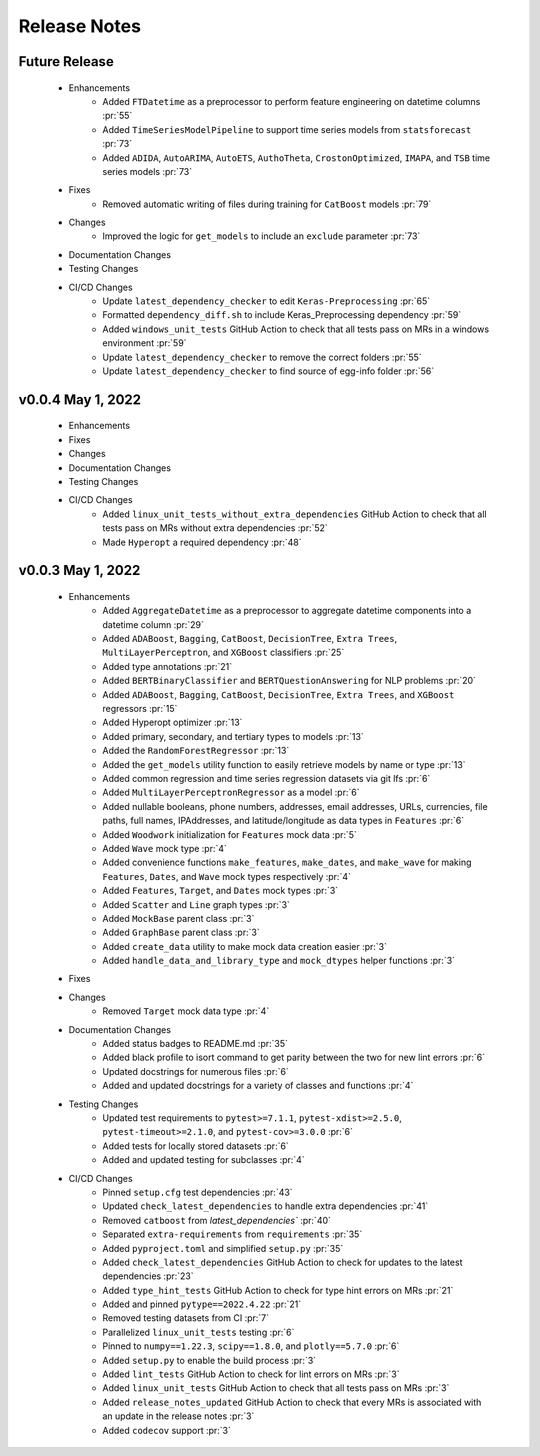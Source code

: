 Release Notes
-------------

Future Release
==============
    * Enhancements
        * Added ``FTDatetime`` as a preprocessor to perform feature engineering on datetime columns :pr:`55`
        * Added ``TimeSeriesModelPipeline`` to support time series models from ``statsforecast`` :pr:`73`
        * Added ``ADIDA``, ``AutoARIMA``, ``AutoETS``, ``AuthoTheta``, ``CrostonOptimized``, ``IMAPA``, and ``TSB`` time series models :pr:`73`
    * Fixes
        * Removed automatic writing of files during training for ``CatBoost`` models :pr:`79`
    * Changes
        * Improved the logic for ``get_models`` to include an ``exclude`` parameter :pr:`73`
    * Documentation Changes
    * Testing Changes
    * CI/CD Changes
        * Update ``latest_dependency_checker`` to edit ``Keras-Preprocessing`` :pr:`65`
        * Formatted ``dependency_diff.sh`` to include Keras_Preprocessing dependency :pr:`59`
        * Added ``windows_unit_tests`` GitHub Action to check that all tests pass on MRs in a windows environment :pr:`59`
        * Update ``latest_dependency_checker`` to remove the correct folders :pr:`55`
        * Update ``latest_dependency_checker`` to find source of egg-info folder :pr:`56`


v0.0.4 May 1, 2022
==================
    * Enhancements
    * Fixes
    * Changes
    * Documentation Changes
    * Testing Changes
    * CI/CD Changes
        * Added ``linux_unit_tests_without_extra_dependencies`` GitHub Action to check that all tests pass on MRs without extra dependencies :pr:`52`
        * Made ``Hyperopt`` a required dependency :pr:`48`


v0.0.3 May 1, 2022
==================
    * Enhancements
        * Added ``AggregateDatetime`` as a preprocessor to aggregate datetime components into a datetime column :pr:`29`
        * Added ``ADABoost``, ``Bagging``, ``CatBoost``, ``DecisionTree``, ``Extra Trees``, ``MultiLayerPerceptron``, and ``XGBoost`` classifiers :pr:`25`
        * Added type annotations :pr:`21`
        * Added ``BERTBinaryClassifier`` and ``BERTQuestionAnswering`` for NLP problems :pr:`20`
        * Added ``ADABoost``, ``Bagging``, ``CatBoost``, ``DecisionTree``, ``Extra Trees``, and ``XGBoost`` regressors :pr:`15`
        * Added Hyperopt optimizer :pr:`13`
        * Added primary, secondary, and tertiary types to models :pr:`13`
        * Added the ``RandomForestRegressor`` :pr:`13`
        * Added the ``get_models`` utility function to easily retrieve models by name or type :pr:`13`
        * Added common regression and time series regression datasets via git lfs :pr:`6`
        * Added ``MultiLayerPerceptronRegressor`` as a model :pr:`6`
        * Added nullable booleans, phone numbers, addresses, email addresses, URLs, currencies, file paths, full names, IPAddresses, and latitude/longitude as data types in ``Features`` :pr:`6`
        * Added ``Woodwork`` initialization for ``Features`` mock data :pr:`5`
        * Added ``Wave`` mock type :pr:`4`
        * Added convenience functions ``make_features``, ``make_dates``, and ``make_wave`` for making ``Features``, ``Dates``, and ``Wave`` mock types respectively :pr:`4`
        * Added ``Features``, ``Target``, and ``Dates`` mock types :pr:`3`
        * Added ``Scatter`` and ``Line`` graph types :pr:`3`
        * Added ``MockBase`` parent class :pr:`3`
        * Added ``GraphBase`` parent class :pr:`3`
        * Added ``create_data`` utility to make mock data creation easier :pr:`3`
        * Added ``handle_data_and_library_type`` and ``mock_dtypes`` helper functions :pr:`3`
    * Fixes
    * Changes
        * Removed ``Target`` mock data type :pr:`4`
    * Documentation Changes
        * Added status badges to README.md :pr:`35`
        * Added black profile to isort command to get parity between the two for new lint errors :pr:`6`
        * Updated docstrings for numerous files :pr:`6`
        * Added and updated docstrings for a variety of classes and functions :pr:`4`
    * Testing Changes
        * Updated test requirements to ``pytest>=7.1.1``, ``pytest-xdist>=2.5.0``, ``pytest-timeout>=2.1.0``, and ``pytest-cov>=3.0.0`` :pr:`6`
        * Added tests for locally stored datasets :pr:`6`
        * Added and updated testing for subclasses :pr:`4`
    * CI/CD Changes
        * Pinned ``setup.cfg`` test dependencies :pr:`43`
        * Updated ``check_latest_dependencies`` to handle extra dependencies :pr:`41`
        * Removed ``catboost`` from `latest_dependencies`` :pr:`40`
        * Separated ``extra-requirements`` from ``requirements`` :pr:`35`
        * Added ``pyproject.toml`` and simplified ``setup.py`` :pr:`35`
        * Added ``check_latest_dependencies`` GitHub Action to check for updates to the latest dependencies :pr:`23`
        * Added ``type_hint_tests`` GitHub Action to check for type hint errors on MRs :pr:`21`
        * Added and pinned ``pytype==2022.4.22`` :pr:`21`
        * Removed testing datasets from CI :pr:`7`
        * Parallelized ``linux_unit_tests`` testing :pr:`6`
        * Pinned to ``numpy==1.22.3``, ``scipy==1.8.0``, and ``plotly==5.7.0`` :pr:`6`
        * Added ``setup.py`` to enable the build process :pr:`3`
        * Added ``lint_tests`` GitHub Action to check for lint errors on MRs :pr:`3`
        * Added ``linux_unit_tests`` GitHub Action to check that all tests pass on MRs :pr:`3`
        * Added ``release_notes_updated`` GitHub Action to check that every MRs is associated with an update in the release notes :pr:`3`
        * Added ``codecov`` support :pr:`3`
